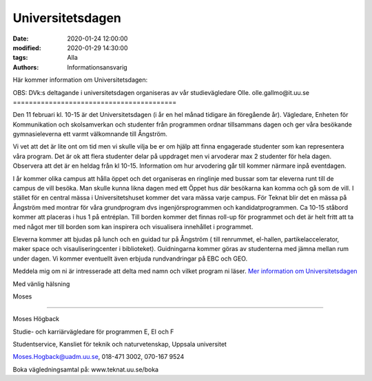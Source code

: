 Universitetsdagen
#################

:date: 2020-01-24 12:00:00
:modified: 2020-01-29 14:30:00
:tags: Alla
:authors: Informationsansvarig

Här kommer information om Universitetsdagen: 

OBS: DVk:s deltagande i universitetsdagen organiseras av vår studievägledare Olle. 
olle.gallmo@it.uu.se
=========================================

Den 11 februari kl. 10-15 är det Universitetsdagen (i år en hel månad tidigare än föregående år). Vägledare, Enheten för Kommunikation och skolsamverkan och studenter från programmen ordnar tillsammans dagen och ger våra besökande gymnasieleverna ett varmt välkomnande till Ångström.

Vi vet att det är lite ont om tid men vi skulle vilja be er om hjälp att finna engagerade studenter som kan representera våra program. Det är ok att flera studenter delar på uppdraget men vi arvoderar max 2 studenter för hela dagen. Observera att det är en heldag från kl 10-15. Information om hur arvodering går till kommer närmare inpå eventdagen.

I år kommer olika campus att hålla öppet och det organiseras en ringlinje med bussar som tar eleverna runt till de campus de vill besöka. Man skulle kunna likna dagen med ett Öppet hus där besökarna kan komma och gå som de vill. I stället för en central mässa i Universitetshuset kommer det vara mässa varje campus. För Teknat blir det en mässa på Ångström med montrar för våra grundprogram dvs ingenjörsprogrammen och kandidatprogrammen. Ca 10-15 ståbord kommer att placeras i hus 1 på entréplan. Till borden kommer det finnas roll-up för programmet och det är helt fritt att ta med något mer till borden som kan inspirera och visualisera innehållet i programmet.

Eleverna kommer att bjudas på lunch och en guidad tur på Ångström ( till renrummet, el-hallen, partikelaccelerator, maker space och visauliseringcenter i biblioteket). Guidningarna kommer göras av studenterna med jämna mellan rum under dagen. Vi kommer eventuellt även erbjuda rundvandringar på EBC och GEO.

 

Meddela mig om ni är intresserade att delta med namn och vilket program ni läser. `Mer information om Universitetsdagen <https://www.uu.se/utbildning/kontakt/universitetsdagar/>`__

 

Med vänlig hälsning

Moses

-------------------------------------------------------------

Moses Högback

Studie- och karriärvägledare för programmen E, EI och F

Studentservice, Kansliet för teknik och naturvetenskap, Uppsala universitet

Moses.Hogback@uadm.uu.se, 018-471 3002, 070-167 9524

Boka vägledningsamtal på: www.teknat.uu.se/boka
